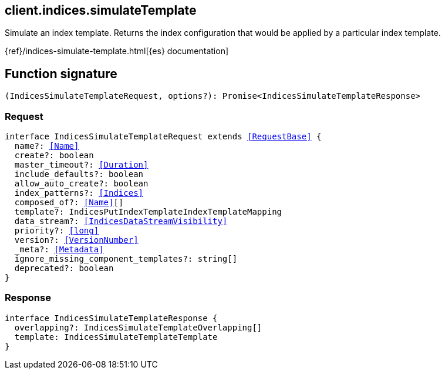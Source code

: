 [[reference-indices-simulate_template]]

////////
===========================================================================================================================
||                                                                                                                       ||
||                                                                                                                       ||
||                                                                                                                       ||
||        ██████╗ ███████╗ █████╗ ██████╗ ███╗   ███╗███████╗                                                            ||
||        ██╔══██╗██╔════╝██╔══██╗██╔══██╗████╗ ████║██╔════╝                                                            ||
||        ██████╔╝█████╗  ███████║██║  ██║██╔████╔██║█████╗                                                              ||
||        ██╔══██╗██╔══╝  ██╔══██║██║  ██║██║╚██╔╝██║██╔══╝                                                              ||
||        ██║  ██║███████╗██║  ██║██████╔╝██║ ╚═╝ ██║███████╗                                                            ||
||        ╚═╝  ╚═╝╚══════╝╚═╝  ╚═╝╚═════╝ ╚═╝     ╚═╝╚══════╝                                                            ||
||                                                                                                                       ||
||                                                                                                                       ||
||    This file is autogenerated, DO NOT send pull requests that changes this file directly.                             ||
||    You should update the script that does the generation, which can be found in:                                      ||
||    https://github.com/elastic/elastic-client-generator-js                                                             ||
||                                                                                                                       ||
||    You can run the script with the following command:                                                                 ||
||       npm run elasticsearch -- --version <version>                                                                    ||
||                                                                                                                       ||
||                                                                                                                       ||
||                                                                                                                       ||
===========================================================================================================================
////////
++++
<style>
.lang-ts a.xref {
  text-decoration: underline !important;
}
</style>
++++

[[client.indices.simulateTemplate]]
== client.indices.simulateTemplate

Simulate an index template. Returns the index configuration that would be applied by a particular index template.

{ref}/indices-simulate-template.html[{es} documentation]
[discrete]
== Function signature

[source,ts]
----
(IndicesSimulateTemplateRequest, options?): Promise<IndicesSimulateTemplateResponse>
----

[discrete]
=== Request

[source,ts,subs=+macros]
----
interface IndicesSimulateTemplateRequest extends <<RequestBase>> {
  name?: <<Name>>
  create?: boolean
  master_timeout?: <<Duration>>
  include_defaults?: boolean
  allow_auto_create?: boolean
  index_patterns?: <<Indices>>
  composed_of?: <<Name>>[]
  template?: IndicesPutIndexTemplateIndexTemplateMapping
  data_stream?: <<IndicesDataStreamVisibility>>
  priority?: <<long>>
  version?: <<VersionNumber>>
  _meta?: <<Metadata>>
  ignore_missing_component_templates?: string[]
  deprecated?: boolean
}

----

[discrete]
=== Response

[source,ts,subs=+macros]
----
interface IndicesSimulateTemplateResponse {
  overlapping?: IndicesSimulateTemplateOverlapping[]
  template: IndicesSimulateTemplateTemplate
}

----

